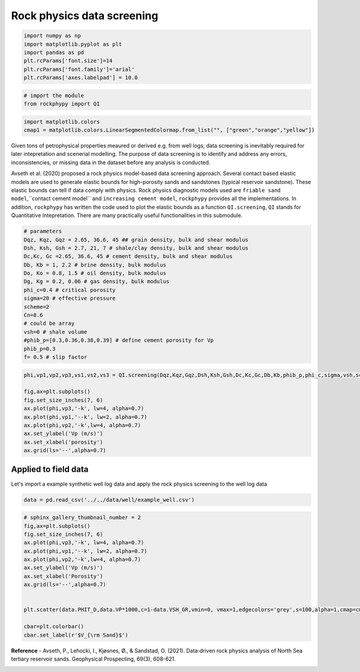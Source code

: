 
.. DO NOT EDIT.
.. THIS FILE WAS AUTOMATICALLY GENERATED BY SPHINX-GALLERY.
.. TO MAKE CHANGES, EDIT THE SOURCE PYTHON FILE:
.. "advanced_examples\rock_physics_screening.py"
.. LINE NUMBERS ARE GIVEN BELOW.

.. only:: html

    .. note::
        :class: sphx-glr-download-link-note

        :ref:`Go to the end <sphx_glr_download_advanced_examples_rock_physics_screening.py>`
        to download the full example code

.. rst-class:: sphx-glr-example-title

.. _sphx_glr_advanced_examples_rock_physics_screening.py:


Rock physics data screening
===========================

.. GENERATED FROM PYTHON SOURCE LINES 7-17

.. code-block:: python3



    import numpy as np
    import matplotlib.pyplot as plt
    import pandas as pd
    plt.rcParams['font.size']=14
    plt.rcParams['font.family']='arial'
    plt.rcParams['axes.labelpad'] = 10.0









.. GENERATED FROM PYTHON SOURCE LINES 18-24

.. code-block:: python3



    # import the module 
    from rockphypy import QI









.. GENERATED FROM PYTHON SOURCE LINES 25-30

.. code-block:: python3



    import matplotlib.colors
    cmap1 = matplotlib.colors.LinearSegmentedColormap.from_list("", ["green","orange","yellow"])








.. GENERATED FROM PYTHON SOURCE LINES 31-35

Given tons of petrophysical properties meaured or derived e.g. from well logs, data screening is inevitably required for later intepretation and scenerial modelling. The purpose of data screening is to identify and address any errors, inconsistencies, or missing data in the dataset before any analysis is conducted. 

Avseth et al. (2020) proposed a rock physics model-based data screening approach. Several contact based elastic models are used to generate elastic bounds for high-porosity sands and sandstones (typical reservoir sandstone). These elastic bounds can tell if data comply with physics. Rock physics diagnostic models used are ``friable sand model``,``contact cement model`` and ``increasing cement model``, ``rockphypy`` provides all the implementations. In addition, ``rockphypy`` has written the code used to plot the elastic bounds as a function ``QI.screening``, ``QI`` stands for Quantitative Intepretation. There are many practically useful functionalities in this submodule.  


.. GENERATED FROM PYTHON SOURCE LINES 37-57

.. code-block:: python3



    # parameters 
    Dqz, Kqz, Gqz = 2.65, 36.6, 45 ## grain density, bulk and shear modulus 
    Dsh, Ksh, Gsh = 2.7, 21, 7 # shale/clay density, bulk and shear modulus
    Dc,Kc, Gc =2.65, 36.6, 45 # cement density, bulk and shear modulus
    Db, Kb = 1, 2.2 # brine density, bulk modulus
    Do, Ko = 0.8, 1.5 # oil density, bulk modulus
    Dg, Kg = 0.2, 0.06 # gas density, bulk modulus
    phi_c=0.4 # critical porosity
    sigma=20 # effective pressure 
    scheme=2
    Cn=8.6
    # could be array
    vsh=0 # shale volume
    #phib_p=[0.3,0.36,0.38,0.39] # define cement porosity for Vp
    phib_p=0.3
    f= 0.5 # slip factor 









.. GENERATED FROM PYTHON SOURCE LINES 58-71

.. code-block:: python3



    phi,vp1,vp2,vp3,vs1,vs2,vs3 = QI.screening(Dqz,Kqz,Gqz,Dsh,Ksh,Gsh,Dc,Kc,Gc,Db,Kb,phib_p,phi_c,sigma,vsh,scheme,f, Cn)

    fig,ax=plt.subplots()
    fig.set_size_inches(7, 6)
    ax.plot(phi,vp3,'-k', lw=4, alpha=0.7)
    ax.plot(phi,vp1,'--k', lw=2, alpha=0.7)
    ax.plot(phi,vp2,'-k',lw=4, alpha=0.7)
    ax.set_ylabel('Vp (m/s)')
    ax.set_xlabel('porosity')
    ax.grid(ls='--',alpha=0.7)




.. image-sg:: /advanced_examples/images/sphx_glr_rock_physics_screening_001.png
   :alt: rock physics screening
   :srcset: /advanced_examples/images/sphx_glr_rock_physics_screening_001.png
   :class: sphx-glr-single-img





.. GENERATED FROM PYTHON SOURCE LINES 72-76

Applied to field data 
^^^^^^^^^^^^^^^^^^^^^
Let's import a example synthetic well log data and apply the rock physics screening to the well log data 


.. GENERATED FROM PYTHON SOURCE LINES 78-83

.. code-block:: python3



    data = pd.read_csv('../../data/well/example_well.csv')









.. GENERATED FROM PYTHON SOURCE LINES 84-101

.. code-block:: python3


    # sphinx_gallery_thumbnail_number = 2
    fig,ax=plt.subplots()
    fig.set_size_inches(7, 6)
    ax.plot(phi,vp3,'-k', lw=4, alpha=0.7)
    ax.plot(phi,vp1,'--k', lw=2, alpha=0.7)
    ax.plot(phi,vp2,'-k',lw=4, alpha=0.7)
    ax.set_ylabel('Vp (m/s)')
    ax.set_xlabel('Porosity')
    ax.grid(ls='--',alpha=0.7)


    plt.scatter(data.PHIT_D,data.VP*1000,c=1-data.VSH_GR,vmin=0, vmax=1,edgecolors='grey',s=100,alpha=1,cmap=cmap1)

    cbar=plt.colorbar()
    cbar.set_label(r'$V_{\rm Sand}$')




.. image-sg:: /advanced_examples/images/sphx_glr_rock_physics_screening_002.png
   :alt: rock physics screening
   :srcset: /advanced_examples/images/sphx_glr_rock_physics_screening_002.png
   :class: sphx-glr-single-img





.. GENERATED FROM PYTHON SOURCE LINES 102-104

**Reference** 
- Avseth, P., Lehocki, I., Kjøsnes, Ø., & Sandstad, O. (2021). Data‐driven rock physics analysis of North Sea tertiary reservoir sands. Geophysical Prospecting, 69(3), 608-621.


.. rst-class:: sphx-glr-timing

   **Total running time of the script:** ( 0 minutes  1.477 seconds)


.. _sphx_glr_download_advanced_examples_rock_physics_screening.py:

.. only:: html

  .. container:: sphx-glr-footer sphx-glr-footer-example




    .. container:: sphx-glr-download sphx-glr-download-python

      :download:`Download Python source code: rock_physics_screening.py <rock_physics_screening.py>`

    .. container:: sphx-glr-download sphx-glr-download-jupyter

      :download:`Download Jupyter notebook: rock_physics_screening.ipynb <rock_physics_screening.ipynb>`


.. only:: html

 .. rst-class:: sphx-glr-signature

    `Gallery generated by Sphinx-Gallery <https://sphinx-gallery.github.io>`_
